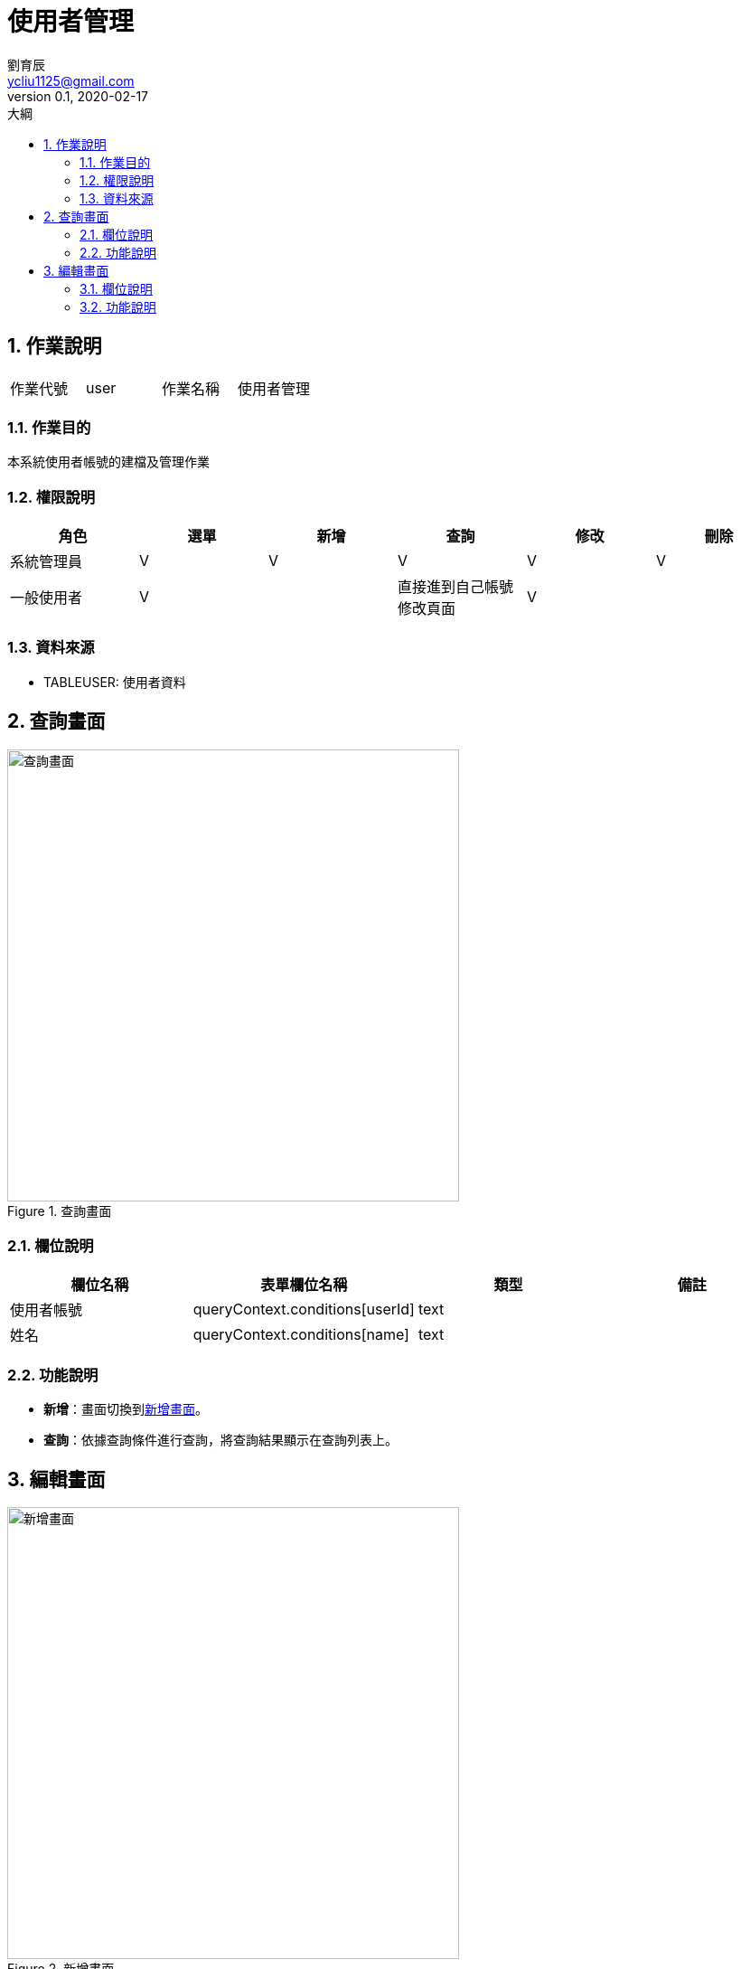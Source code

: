 = 使用者管理
劉育辰 <ycliu1125@gmail.com>
v0.1, 2020-02-17
:experimental:
:icons: font
:sectnums:
:toc: left
:toc-title: 大綱
:imagesdir: /images
:sourcedir: /uml

== 作業說明

|===
|作業代號|user|作業名稱|使用者管理
|===

=== 作業目的

本系統使用者帳號的建檔及管理作業

=== 權限說明

|===
|角色|選單|新增|查詢|修改|刪除

|系統管理員
|V
|V
|V
|V
|V

|一般使用者
|V
|
|直接進到自己帳號修改頁面
|V
|

|===

=== 資料來源

[[TABLEUSER]]
* TABLEUSER: 使用者資料

== 查詢畫面

[[image-user-01]]
image::user-01.png[查詢畫面,500,title="查詢畫面"]

=== 欄位說明

[cols="1,1,1,1a",options="header"]
|===
|欄位名稱
|表單欄位名稱
|類型
|備註

|使用者帳號
|queryContext.conditions[userId]
|text
|

|姓名
|queryContext.conditions[name]
|text
|

|===

=== 功能說明

* btn:[新增]：畫面切換到<<image-user-02>>。
* btn:[查詢]：依據查詢條件進行查詢，將查詢結果顯示在查詢列表上。

== 編輯畫面

[[image-user-02]]
image::user-02.png[新增畫面,500,title="新增畫面"]

[[image-user-03]]
image::user-03.png[修改畫面,500,title="修改畫面"]

[[delete-confirm]]
image::delete-confirm.png[刪除確認視窗,500,title="刪除確認視窗"]

=== 欄位說明

[cols="1,1,1,1a",options="header"]
|===
|欄位名稱
|表單欄位名稱
|類型
|備註

|姓名
|name
|text
|必填欄位

|使用者帳號
|userId
|text
|必填欄位

|使用者密碼
|password
|password
|必填欄位

|電話
|phone
|text
|必填欄位

|電子信箱
|email
|text
|必填欄位

|===

=== 功能說明

* btn:[新增]：將資料新增到<<TABLEUSER>>。
* btn:[修改]：修改<<TABLEUSER>>。
* btn:[回查詢]：畫面切換回<<image-user-01>>。
* btn:[刪除]：彈出<<delete-confirm>>。
* btn:[確定]：刪除此筆使用者資料同時畫面切換回<<image-user-01>>。
* btn:[取消]：關閉<<delete-confirm>>。
* btn:[X]：關閉<<delete-confirm>>。
